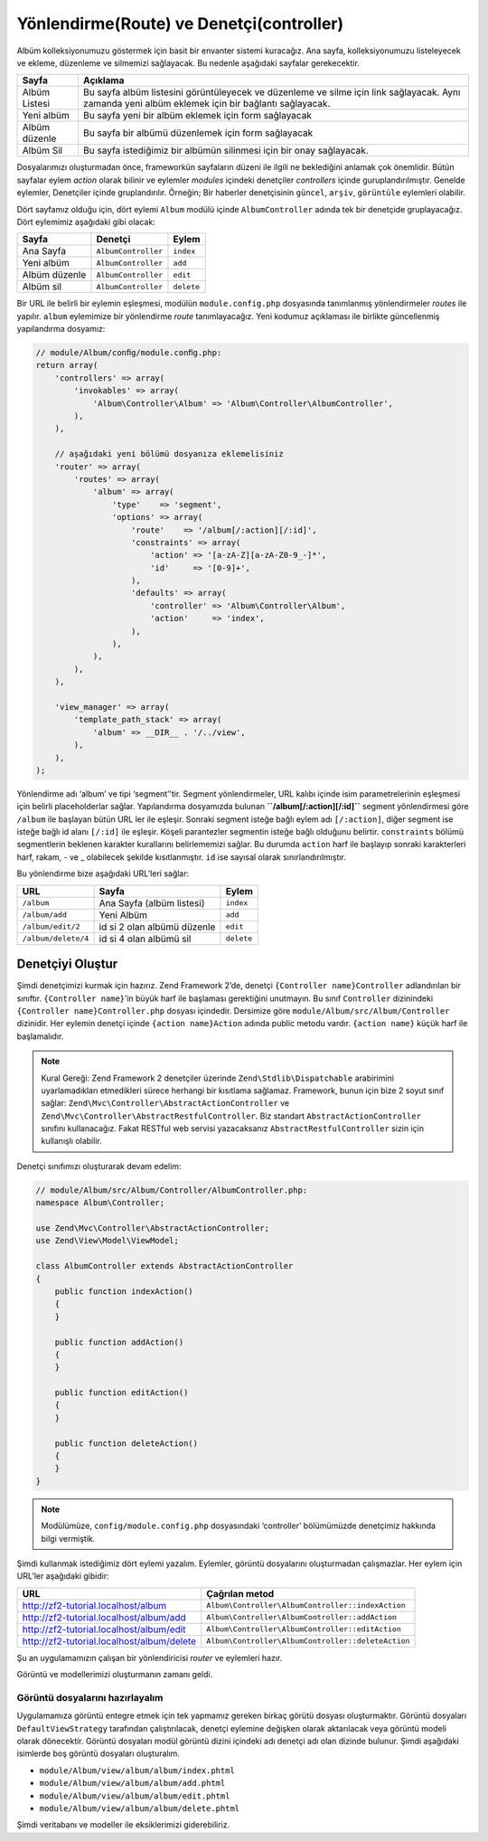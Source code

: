 .. EN-Revision: none
.. _user-guide.routing-and-controllers:

#########################################
Yönlendirme(Route) ve Denetçi(controller)
#########################################

Albüm kolleksiyonumuzu göstermek için basit bir envanter sistemi kuracağız.
Ana sayfa, kolleksiyonumuzu listeleyecek ve ekleme, düzenleme ve silmemizi
sağlayacak. Bu nedenle aşağıdaki sayfalar gerekecektir.

+----------------+------------------------------------------------------------+
| Sayfa          | Açıklama                                                   |
+================+============================================================+
| Albüm Listesi  | Bu sayfa albüm listesini görüntüleyecek ve düzenleme ve    |
|                | silme için link sağlayacak. Aynı zamanda yeni albüm        |
|                | eklemek için bir bağlantı sağlayacak.                      |
+----------------+------------------------------------------------------------+
| Yeni albüm     | Bu sayfa yeni bir albüm eklemek için form sağlayacak       |
+----------------+------------------------------------------------------------+
| Albüm düzenle  | Bu sayfa bir albümü düzenlemek için form sağlayacak        |
+----------------+------------------------------------------------------------+
| Albüm Sil      | Bu sayfa istediğimiz bir albümün silinmesi için bir onay   |
|                | sağlayacak.                                                |
+----------------+------------------------------------------------------------+

Dosyalarımızı oluşturmadan önce, frameworkün sayfaların düzeni ile ilgili ne
beklediğini anlamak çok önemlidir. Bütün sayfalar eylem *action* olarak bilinir ve 
eylemler *modules* içindeki denetçiler *controllers* içinde guruplandırılmıştır.
Genelde eylemler, Denetçiler içinde gruplandırılır. 
Örneğin; Bir haberler denetçisinin ``güncel``, ``arşiv``, ``görüntüle`` 
eylemleri olabilir.

Dört sayfamız olduğu için, dört eylemi ``Album`` modülü içinde 
``AlbumController`` adında tek bir denetçide gruplayacağız. Dört 
eylemimiz aşağıdaki gibi olacak:

+---------------+---------------------+---------------+
| Sayfa         | Denetçi             | Eylem         |
+===============+=====================+===============+
| Ana Sayfa     | ``AlbumController`` | ``index``     |
+---------------+---------------------+---------------+
| Yeni albüm    | ``AlbumController`` | ``add``       |
+---------------+---------------------+---------------+
| Albüm düzenle | ``AlbumController`` | ``edit``      |
+---------------+---------------------+---------------+
| Albüm sil     | ``AlbumController`` | ``delete``    |
+---------------+---------------------+---------------+

Bir URL ile belirli bir eylemin eşleşmesi, modülün ``module.config.php`` 
dosyasında tanımlanmış yönlendirmeler *routes* ile yapılır. ``album`` eylemimize
bir yönlendirme *route* tanımlayacağız. Yeni kodumuz açıklaması ile birlikte güncellenmiş
yapılandırma dosyamız:

.. code-block:: php

    // module/Album/conﬁg/module.conﬁg.php:
    return array(
        'controllers' => array(
            'invokables' => array(
                'Album\Controller\Album' => 'Album\Controller\AlbumController',
            ),
        ),

        // aşağıdaki yeni bölümü dosyanıza eklemelisiniz
        'router' => array(
            'routes' => array(
                'album' => array(
                    'type'    => 'segment',
                    'options' => array(
                        'route'    => '/album[/:action][/:id]',
                        'constraints' => array(
                            'action' => '[a-zA-Z][a-zA-Z0-9_-]*',
                            'id'     => '[0-9]+',
                        ),
                        'defaults' => array(
                            'controller' => 'Album\Controller\Album',
                            'action'     => 'index',
                        ),
                    ),
                ),
            ),
        ),

        'view_manager' => array(
            'template_path_stack' => array(
                'album' => __DIR__ . '/../view',
            ),
        ),
    );

Yönlendirme adı ‘album’ ve tipi ‘segment’’tir. Segment yönlendirmeler, URL
kalıbı içinde isim parametrelerinin eşleşmesi için belirli placeholderlar sağlar.
Yapılandırma dosyamızda bulunan **``/album[/:action][/:id]``** segment yönlendirmesi
göre ``/album`` ile başlayan bütün URL ler ile eşleşir. Sonraki segment isteğe bağlı
eylem adı ``[/:action]``, diğer segment ise isteğe bağlı id alanı ``[/:id]``
ile eşleşir. Köşeli parantezler segmentin isteğe bağlı olduğunu belirtir.
``constraints`` bölümü segmentlerin beklenen karakter kurallarını belirlememizi sağlar.
Bu durumda ``action`` harf ile başlayıp sonraki karakterleri harf, rakam, - ve _ olabilecek
şekilde kısıtlanmıştır. ``id`` ise sayısal olarak sınırlandırılmıştır.

Bu yönlendirme bize aşağıdaki URL’leri sağlar:

+---------------------+------------------------------+------------+
| URL                 | Sayfa                        | Eylem      |
+=====================+==============================+============+
| ``/album``          | Ana Sayfa (albüm listesi)    | ``index``  |
+---------------------+------------------------------+------------+
| ``/album/add``      | Yeni Albüm                   | ``add``    |
+---------------------+------------------------------+------------+
| ``/album/edit/2``   | id si 2 olan albümü düzenle  | ``edit``   |
+---------------------+------------------------------+------------+
| ``/album/delete/4`` | id si 4 olan albümü sil      | ``delete`` |
+---------------------+------------------------------+------------+

Denetçiyi Oluştur
=============================

Şimdi denetçimizi kurmak için hazırız. Zend Framework 2’de, denetçi 
``{Controller name}Controller`` adlandırılan bir sınıftır. 
``{Controller name}``’in büyük harf ile başlaması gerektiğini unutmayın. Bu sınıf
``Controller`` dizinindeki ``{Controller name}Controller.php`` dosyası içindedir.
Dersimize göre ``module/Album/src/Album/Controller`` dizinidir. Her eylemin
denetçi içinde ``{action name}Action`` adında public metodu vardır.
``{action name}`` küçük harf ile başlamalıdır.

.. note::

    Kural Gereği: Zend Framework 2 denetçiler üzerinde ``Zend\Stdlib\Dispatchable``
    arabirimini uyarlamadıkları etmedikleri sürece herhangi bir kısıtlama sağlamaz.
    Framework, bunun için bize 2 soyut sınıf sağlar: 
    ``Zend\Mvc\Controller\AbstractActionController`` ve 
    ``Zend\Mvc\Controller\AbstractRestfulController``. Biz standart
    ``AbstractActionController`` sınıfını kullanacağız. Fakat RESTful web servisi
    yazacaksanız ``AbstractRestfulController`` sizin için kullanışlı olabilir.

Denetçi sınıfımızı oluşturarak devam edelim:

.. code-block:: php

    // module/Album/src/Album/Controller/AlbumController.php:
    namespace Album\Controller;

    use Zend\Mvc\Controller\AbstractActionController;
    use Zend\View\Model\ViewModel;
    
    class AlbumController extends AbstractActionController
    {
        public function indexAction()
        {
        }
    
        public function addAction()
        {
        }
    
        public function editAction()
        {
        }
    
        public function deleteAction()
        {
        }
    }

.. note::

    Modülümüze, ``config/module.config.php`` dosyasındaki ‘controller’
    bölümümüzde denetçimiz hakkında bilgi vermiştik.

Şimdi kullanmak istediğimiz dört eylemi yazalım. Eylemler, görüntü dosyalarını 
oluşturmadan çalışmazlar. Her eylem için URL’ler aşağıdaki gibidir:

+--------------------------------------------+----------------------------------------------------+
| URL                                        | Çağrılan metod                                     |
+============================================+====================================================+
| http://zf2-tutorial.localhost/album        | ``Album\Controller\AlbumController::indexAction``  |
+--------------------------------------------+----------------------------------------------------+
| http://zf2-tutorial.localhost/album/add    | ``Album\Controller\AlbumController::addAction``    |
+--------------------------------------------+----------------------------------------------------+
| http://zf2-tutorial.localhost/album/edit   | ``Album\Controller\AlbumController::editAction``   |
+--------------------------------------------+----------------------------------------------------+
| http://zf2-tutorial.localhost/album/delete | ``Album\Controller\AlbumController::deleteAction`` |
+--------------------------------------------+----------------------------------------------------+

Şu an uygulamamızın çalışan bir yönlendiricisi *router* ve eylemleri hazır.

Görüntü ve modellerimizi oluşturmanın zamanı geldi.

Görüntü dosyalarını hazırlayalım
--------------------------------

Uygulamamıza görüntü entegre etmek için tek yapmamız gereken birkaç görütü
dosyası oluşturmaktır. Görüntü dosyaları ``DefaultViewStrategy`` tarafından çalıştırılacak,
denetçi eylemine değişken olarak aktarılacak veya görüntü modeli 
olarak dönecektir. Görüntü dosyaları modül görüntü dizini içindeki adı denetçi adı olan
dizinde bulunur. Şimdi aşağıdaki isimlerde boş görüntü dosyaları oluşturalım.

* ``module/Album/view/album/album/index.phtml``
* ``module/Album/view/album/album/add.phtml``
* ``module/Album/view/album/album/edit.phtml``
* ``module/Album/view/album/album/delete.phtml``

Şimdi veritabanı ve modeller ile eksiklerimizi giderebiliriz. 
